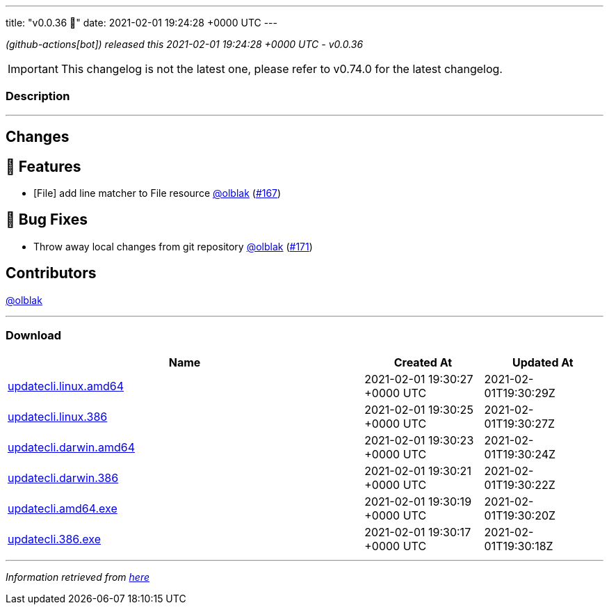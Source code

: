 ---
title: "v0.0.36 🌈"
date: 2021-02-01 19:24:28 +0000 UTC
---

// Disclaimer: this file is generated, do not edit it manually.


__ (github-actions[bot]) released this 2021-02-01 19:24:28 +0000 UTC - v0.0.36__



IMPORTANT: This changelog is not the latest one, please refer to v0.74.0 for the latest changelog.


=== Description

---

++++

<h2>Changes</h2>
<h2>🚀 Features</h2>
<ul>
<li>[File] add line matcher to File resource <a class="user-mention notranslate" data-hovercard-type="user" data-hovercard-url="/users/olblak/hovercard" data-octo-click="hovercard-link-click" data-octo-dimensions="link_type:self" href="https://github.com/olblak">@olblak</a> (<a class="issue-link js-issue-link" data-error-text="Failed to load title" data-id="797538504" data-permission-text="Title is private" data-url="https://github.com/updatecli/updatecli/issues/167" data-hovercard-type="pull_request" data-hovercard-url="/updatecli/updatecli/pull/167/hovercard" href="https://github.com/updatecli/updatecli/pull/167">#167</a>)</li>
</ul>
<h2>🐛 Bug Fixes</h2>
<ul>
<li>Throw away local changes from git repository <a class="user-mention notranslate" data-hovercard-type="user" data-hovercard-url="/users/olblak/hovercard" data-octo-click="hovercard-link-click" data-octo-dimensions="link_type:self" href="https://github.com/olblak">@olblak</a> (<a class="issue-link js-issue-link" data-error-text="Failed to load title" data-id="798600128" data-permission-text="Title is private" data-url="https://github.com/updatecli/updatecli/issues/171" data-hovercard-type="pull_request" data-hovercard-url="/updatecli/updatecli/pull/171/hovercard" href="https://github.com/updatecli/updatecli/pull/171">#171</a>)</li>
</ul>
<h2>Contributors</h2>
<p><a class="user-mention notranslate" data-hovercard-type="user" data-hovercard-url="/users/olblak/hovercard" data-octo-click="hovercard-link-click" data-octo-dimensions="link_type:self" href="https://github.com/olblak">@olblak</a></p>

++++

---



=== Download

[cols="3,1,1" options="header" frame="all" grid="rows"]
|===
| Name | Created At | Updated At

| link:https://github.com/updatecli/updatecli/releases/download/v0.0.36/updatecli.linux.amd64[updatecli.linux.amd64] | 2021-02-01 19:30:27 +0000 UTC | 2021-02-01T19:30:29Z

| link:https://github.com/updatecli/updatecli/releases/download/v0.0.36/updatecli.linux.386[updatecli.linux.386] | 2021-02-01 19:30:25 +0000 UTC | 2021-02-01T19:30:27Z

| link:https://github.com/updatecli/updatecli/releases/download/v0.0.36/updatecli.darwin.amd64[updatecli.darwin.amd64] | 2021-02-01 19:30:23 +0000 UTC | 2021-02-01T19:30:24Z

| link:https://github.com/updatecli/updatecli/releases/download/v0.0.36/updatecli.darwin.386[updatecli.darwin.386] | 2021-02-01 19:30:21 +0000 UTC | 2021-02-01T19:30:22Z

| link:https://github.com/updatecli/updatecli/releases/download/v0.0.36/updatecli.amd64.exe[updatecli.amd64.exe] | 2021-02-01 19:30:19 +0000 UTC | 2021-02-01T19:30:20Z

| link:https://github.com/updatecli/updatecli/releases/download/v0.0.36/updatecli.386.exe[updatecli.386.exe] | 2021-02-01 19:30:17 +0000 UTC | 2021-02-01T19:30:18Z

|===


---

__Information retrieved from link:https://github.com/updatecli/updatecli/releases/tag/v0.0.36[here]__

